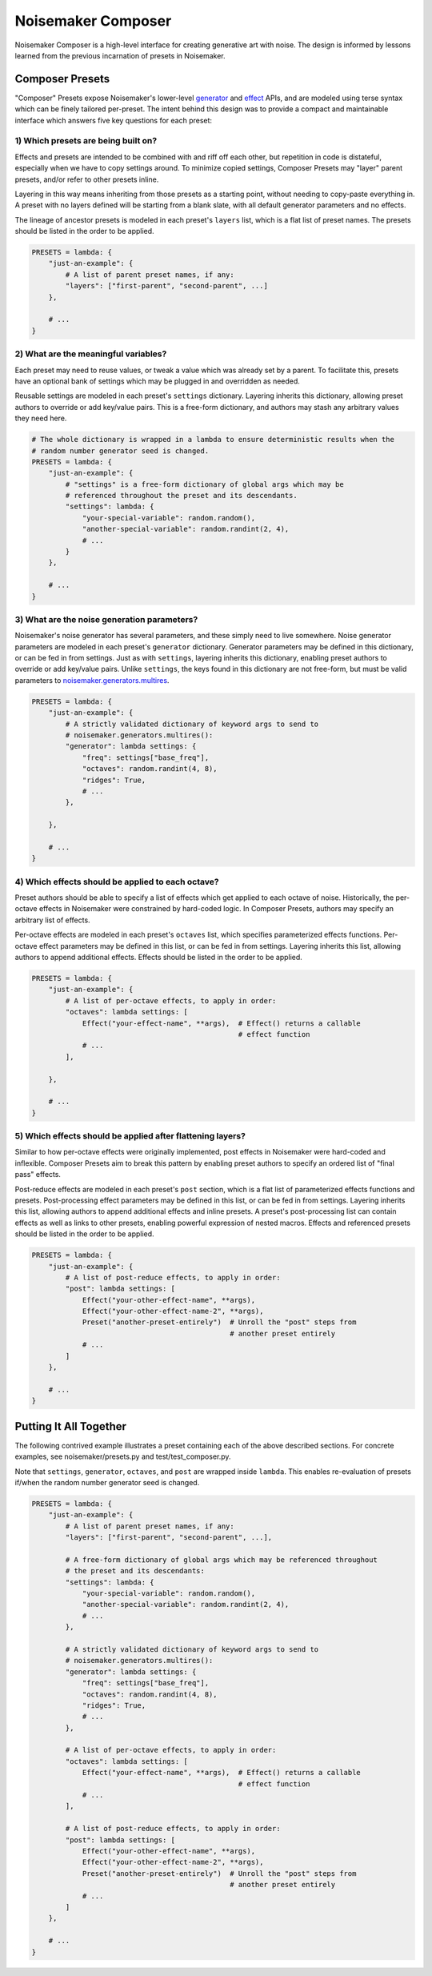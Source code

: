Noisemaker Composer
===================

Noisemaker Composer is a high-level interface for creating generative art with noise. The design is informed by lessons learned from the previous incarnation of presets in Noisemaker.

Composer Presets
----------------

"Composer" Presets expose Noisemaker's lower-level `generator <api.html#module-noisemaker.generators>`_ and `effect <api.html#module-noisemaker.effects>`_ APIs, and are modeled using terse syntax which can be finely tailored per-preset. The intent behind this design was to provide a compact and maintainable interface which answers five key questions for each preset:

1) Which presets are being built on?
~~~~~~~~~~~~~~~~~~~~~~~~~~~~~~~~~~~~

Effects and presets are intended to be combined with and riff off each other, but repetition in code is distateful, especially when we have to copy settings around. To minimize copied settings, Composer Presets may "layer" parent presets, and/or refer to other presets inline.

Layering in this way means inheriting from those presets as a starting point, without needing to copy-paste everything in. A preset with no layers defined will be starting from a blank slate, with all default generator parameters and no effects.

The lineage of ancestor presets is modeled in each preset's ``layers`` list, which is a flat list of preset names. The presets should be listed in the order to be applied.

.. code-block:: python

    PRESETS = lambda: {
        "just-an-example": {
            # A list of parent preset names, if any:
            "layers": ["first-parent", "second-parent", ...]
        },

        # ...
    }

2) What are the meaningful variables?
~~~~~~~~~~~~~~~~~~~~~~~~~~~~~~~~~~~~~

Each preset may need to reuse values, or tweak a value which was already set by a parent. To facilitate this, presets have an optional bank of settings which may be plugged in and overridden as needed.

Reusable settings are modeled in each preset's ``settings`` dictionary. Layering inherits this dictionary, allowing preset authors to override or add key/value pairs. This is a free-form dictionary, and authors may stash any arbitrary values they need here.

.. code-block:: python

    # The whole dictionary is wrapped in a lambda to ensure deterministic results when the
    # random number generator seed is changed.
    PRESETS = lambda: {
        "just-an-example": {
            # "settings" is a free-form dictionary of global args which may be
            # referenced throughout the preset and its descendants.
            "settings": lambda: {
                "your-special-variable": random.random(),
                "another-special-variable": random.randint(2, 4),
                # ...
            }
        },

        # ...
    }

3) What are the noise generation parameters?
~~~~~~~~~~~~~~~~~~~~~~~~~~~~~~~~~~~~~~~~~~~~

Noisemaker's noise generator has several parameters, and these simply need to live somewhere. Noise generator parameters are modeled in each preset's ``generator`` dictionary. Generator parameters may be defined in this dictionary, or can be fed in from settings. Just as with ``settings``, layering inherits this dictionary, enabling preset authors to override or add key/value pairs. Unlike ``settings``, the keys found in this dictionary are not free-form, but must be valid parameters to `noisemaker.generators.multires <api.html#noisemaker.generators.multires>`_.

.. code-block:: python

    PRESETS = lambda: {
        "just-an-example": {
            # A strictly validated dictionary of keyword args to send to
            # noisemaker.generators.multires():
            "generator": lambda settings: {
                "freq": settings["base_freq"],
                "octaves": random.randint(4, 8),
                "ridges": True,
                # ...
            },

        },

        # ...
    }

4) Which effects should be applied to each octave?
~~~~~~~~~~~~~~~~~~~~~~~~~~~~~~~~~~~~~~~~~~~~~~~~~~

Preset authors should be able to specify a list of effects which get applied to each octave of noise. Historically, the per-octave effects in Noisemaker were constrained by hard-coded logic. In Composer Presets, authors may specify an arbitrary list of effects.

Per-octave effects are modeled in each preset's ``octaves`` list, which specifies parameterized effects functions. Per-octave effect parameters may be defined in this list, or can be fed in from settings. Layering inherits this list, allowing authors to append additional effects. Effects should be listed in the order to be applied.

.. code-block:: python

    PRESETS = lambda: {
        "just-an-example": {
            # A list of per-octave effects, to apply in order:
            "octaves": lambda settings: [
                Effect("your-effect-name", **args),  # Effect() returns a callable
                                                     # effect function
                # ...
            ],

        },

        # ...
    }

5) Which effects should be applied after flattening layers?
~~~~~~~~~~~~~~~~~~~~~~~~~~~~~~~~~~~~~~~~~~~~~~~~~~~~~~~~~~~

Similar to how per-octave effects were originally implemented, post effects in Noisemaker were hard-coded and inflexible. Composer Presets aim to break this pattern by enabling preset authors to specify an ordered list of "final pass" effects.

Post-reduce effects are modeled in each preset's ``post`` section, which is a flat list of parameterized effects functions and presets. Post-processing effect parameters may be defined in this list, or can be fed in from settings. Layering inherits this list, allowing authors to append additional effects and inline presets. A preset's post-processing list can contain effects as well as links to other presets, enabling powerful expression of nested macros. Effects and referenced presets should be listed in the order to be applied.

.. code-block:: python

    PRESETS = lambda: {
        "just-an-example": {
            # A list of post-reduce effects, to apply in order:
            "post": lambda settings: [
                Effect("your-other-effect-name", **args),
                Effect("your-other-effect-name-2", **args),
                Preset("another-preset-entirely")  # Unroll the "post" steps from
                                                   # another preset entirely
                # ...
            ]
        },

        # ...
    }

Putting It All Together
-----------------------

The following contrived example illustrates a preset containing each of the above described sections. For concrete examples, see noisemaker/presets.py and test/test_composer.py.

Note that ``settings``, ``generator``, ``octaves``, and ``post`` are wrapped inside ``lambda``. This enables re-evaluation of presets if/when the random number generator seed is changed.

.. code-block:: python

    PRESETS = lambda: {
        "just-an-example": {
            # A list of parent preset names, if any:
            "layers": ["first-parent", "second-parent", ...],

            # A free-form dictionary of global args which may be referenced throughout
            # the preset and its descendants:
            "settings": lambda: {
                "your-special-variable": random.random(),
                "another-special-variable": random.randint(2, 4),
                # ...
            },

            # A strictly validated dictionary of keyword args to send to
            # noisemaker.generators.multires():
            "generator": lambda settings: {
                "freq": settings["base_freq"],
                "octaves": random.randint(4, 8),
                "ridges": True,
                # ...
            },

            # A list of per-octave effects, to apply in order:
            "octaves": lambda settings: [
                Effect("your-effect-name", **args),  # Effect() returns a callable
                                                     # effect function
                # ...
            ],

            # A list of post-reduce effects, to apply in order:
            "post": lambda settings: [
                Effect("your-other-effect-name", **args),
                Effect("your-other-effect-name-2", **args),
                Preset("another-preset-entirely")  # Unroll the "post" steps from
                                                   # another preset entirely
                # ...
            ]
        },

        # ...
    }
